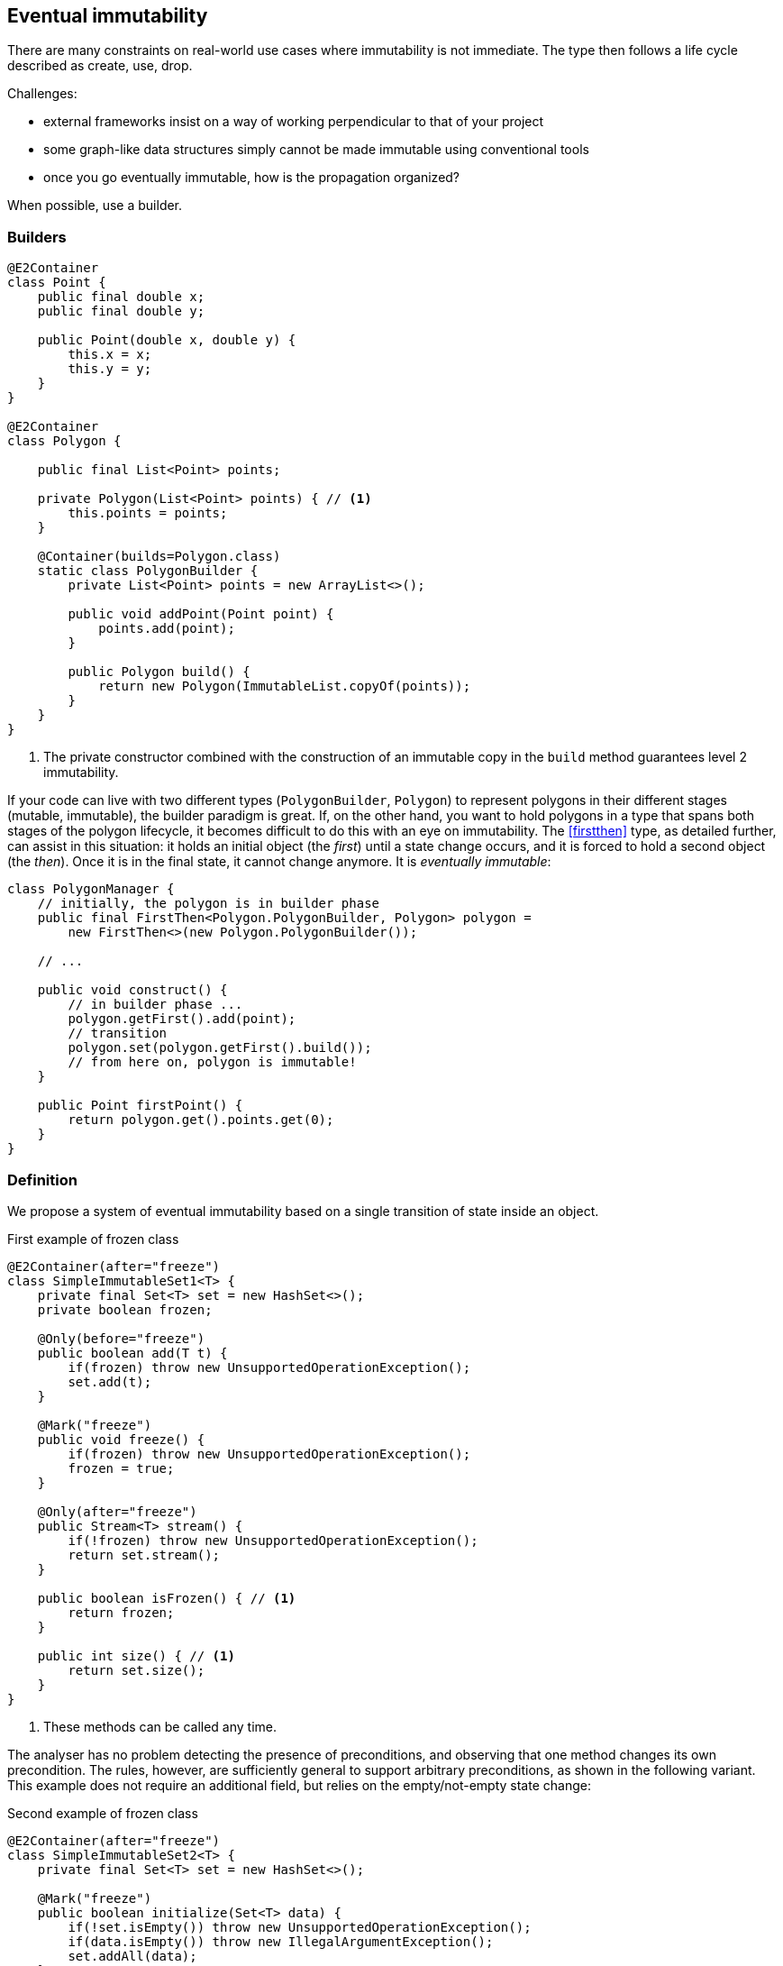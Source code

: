 == Eventual immutability

There are many constraints on real-world use cases where immutability is not immediate.
The type then follows a life cycle described as create, use, drop.

Challenges:

* external frameworks insist on a way of working perpendicular to that of your project
* some graph-like data structures simply cannot be made immutable using conventional tools
* once you go eventually immutable, how is the propagation organized?

When possible, use a builder.

=== Builders

[source,java]
----
@E2Container
class Point {
    public final double x;
    public final double y;

    public Point(double x, double y) {
        this.x = x;
        this.y = y;
    }
}

@E2Container
class Polygon {

    public final List<Point> points;

    private Polygon(List<Point> points) { // <1>
        this.points = points;
    }

    @Container(builds=Polygon.class)
    static class PolygonBuilder {
        private List<Point> points = new ArrayList<>();

        public void addPoint(Point point) {
            points.add(point);
        }

        public Polygon build() {
            return new Polygon(ImmutableList.copyOf(points));
        }
    }
}
----
<1> The private constructor combined with the construction of an immutable copy in the `build` method guarantees level 2 immutability.

If your code can live with two different types (`PolygonBuilder`, `Polygon`) to represent polygons in their different stages (mutable, immutable), the builder paradigm is great.
If, on the other hand, you want to hold polygons in a type that spans both stages of the polygon lifecycle, it becomes difficult to do this with an eye on immutability.
The <<firstthen>> type, as detailed further, can assist in this situation: it holds an initial object (the _first_) until a state change occurs, and it is forced to hold a second object (the _then_).
Once it is in the final state, it cannot change anymore.
It is _eventually immutable_:

[source,java]
----
class PolygonManager {
    // initially, the polygon is in builder phase
    public final FirstThen<Polygon.PolygonBuilder, Polygon> polygon =
        new FirstThen<>(new Polygon.PolygonBuilder());

    // ...

    public void construct() {
        // in builder phase ...
        polygon.getFirst().add(point);
        // transition
        polygon.set(polygon.getFirst().build());
        // from here on, polygon is immutable!
    }

    public Point firstPoint() {
        return polygon.get().points.get(0);
    }
}
----

=== Definition

We propose a system of eventual immutability based on a single transition of state inside an object.

.First example of frozen class
[source,java]
----
@E2Container(after="freeze")
class SimpleImmutableSet1<T> {
    private final Set<T> set = new HashSet<>();
    private boolean frozen;

    @Only(before="freeze")
    public boolean add(T t) {
        if(frozen) throw new UnsupportedOperationException();
        set.add(t);
    }

    @Mark("freeze")
    public void freeze() {
        if(frozen) throw new UnsupportedOperationException();
        frozen = true;
    }

    @Only(after="freeze")
    public Stream<T> stream() {
        if(!frozen) throw new UnsupportedOperationException();
        return set.stream();
    }

    public boolean isFrozen() { // <1>
        return frozen;
    }

    public int size() { // <1>
        return set.size();
    }
}
----
<1> These methods can be called any time.

The analyser has no problem detecting the presence of preconditions, and observing that one method changes its own precondition.
The rules, however, are sufficiently general to support arbitrary preconditions, as shown in the following variant.
This example does not require an additional field, but relies on the empty/not-empty state change:

.Second example of frozen class
[source,java]
----
@E2Container(after="freeze")
class SimpleImmutableSet2<T> {
    private final Set<T> set = new HashSet<>();

    @Mark("freeze")
    public boolean initialize(Set<T> data) {
        if(!set.isEmpty()) throw new UnsupportedOperationException();
        if(data.isEmpty()) throw new IllegalArgumentException();
        set.addAll(data);
    }

    @Only(after="freeze")
    public Stream<T> stream() {
        if(set.isEmpty()) throw new UnsupportedOperationException();
        return set.stream();
    }

    public int size() {
        return set.size();
    }
}
----

At this point the project intends to implement this form of eventuality for immutability and nullability, but not for the container property.

=== Object flows

So how does the analyser know whether the state change has happened?
The answer lies in computing _object flows_: traces of how and in which order the code accesses an object's methods, and of how these objects travel via assignments and through method calls.

A typical _origin_ of an object flow is a new object creation expression, which takes place in either a method, or a field assignment.
In the following example statement, the expression creates a `StringBuilder` object, accesses the `append` method repeatedly, and then discards the `StringBuilder` object (in favour of a `String`):

[source,java]
----
return new StringBuider().append(i).append("+").append(j).toString();
----

In general, there are three different ways of moving the object outside the creating method:

. the method returns the newly created object,
. the method passes on the newly created object as an argument to a method call (either static, or on another object),
. the method assigns the newly created object to a field inside the class.

Some different origins or starting points for an object flow are:

. new object creation, as in `Point p = new Point(x, y)`, which starts a flow residing in the local variable `p`;
. incoming flows as a return value of method calls or operators, as in `int s = set.size()`, which starts a flow in `s`;
. reading the value of a field;
. literals (attached as statics in the type), as in `Random r = new Random(123L)`, where the long constant starts a flow which 'travels' to the `seed` parameter of the constructor.
. incoming flows from outside the method via parameters, as in the `seed` parameter of the `Random(long seed)` constructor.

Once a flow has started, the code has the opportunity to execute the object's methods.
These methods can be modifying, or not; in the same way, passing the object as an argument of a method can be modifying or not.
While tracking non-modifying methods and arguments is useful from a code analysis' point of view, tracking the modifying methods and arguments is important to determine when the immutability state changes.
After executing the marked method, `freeze` in the example above, the object has changed state and has become immutable:

[source,java]
----
static int method1() {
    SimpleImmutableSet1 set1 = new SimpleImmutableSet1();
    set1.add("abc");
    set1.add("def");
    if (set1.isFrozen()) throw new UnsupportedOperationException();
    set1.freeze();
    if (!set1.isFrozen()) throw new UnsupportedOperationException();
    return (int) set1.stream().count();
}

static int method2() {
    FreezableSet set2 = new FreezableSet();
    set2.add("abc");
    set2.add("def");
    return (int) set2.stream().count(); // <1>
}

static int method3() {
    FreezableSet set3 = new FreezableSet();
    set3.add("abc");
    set3.freeze();
    set3.add("def");  // <1>
    return (int) set3.stream().count();
}
----
<1> The code analyser marks these statements as errors!

The analyser chains together the different flows; in this way, it is mostly able to detect whether an object is a mutable or immutable state.
Once the analyser confirms the object's state change has happened, it can add the `@E2Immutable` annotation to the field or method, as detailed in <<propagation-dynamic>>.

=== Propagation

A type with fields which satisfies all the rules for (eventual) level 2 immutability, with the caveat that some of its fields are eventually immutable themselves, can become level 2 immutable only in situations where these fields have reached immutability.
This means that the object flow analyser has to be able to verify that at some point in the object flow reaching the fields, the mark should be present.

=== Before the mark

A method can return an eventually immutable object, guaranteed to be in its initial state.
This can be annotated with {beforeMark}.
Employing `SimpleImmutableSet1` from the example above,

[source,java]
----
@BeforeMark
public SimpleImmutableSet1 create() {
    return new SimpleImmutableSet1();
}
----

Similarly, the analyser can compute a parameter to be {beforeMark}, when in the method, at least one before-mark methods is called on the parameter.
Finally, a field can even be {beforeMark}, when it is created or arrives in the type as {beforeMark}, and stays in this state.

=== Annotations

When a type is eventually level 1 immutable, should the field(s) of the state transition be {variable} or {final}?
Similarly, when a type is eventually level 2 immutable, should the analyser mark the support data fields {modified} or {nm}?

Basically, we propose to mark with the end state, qualifying with the parameter `after`:

[options=header]
|===
| property | not present | eventually | effectively
| finality of field | {variable} | `@Final(after="mark")` | {final}
| modification of field | {modified} | `@NotModified(after="mark")` | {nm}
|===

Since in an IDE it is not too easy to have multiple visual markers, it seems best to use the same visuals as the end state.

When a type is effectively level 1 immutable (not eventually), all fields are effectively final.
The analyser wants to emphasise the rules needed to obtain (eventual) level 2 immutability, by clearly indicating which fields break the level 2 immutability rules.
In the case of eventual level 2 immutability,

* modifications to the support data cease after a given mark
* the analyser disallows modifications to the other fields.

The following arrangement uses the intermediary annotation {supportData} to indicate that rules 2 and 3 apply to reach level 2 immutability, but are currently not satisfied:

[options=header,cols="50,25,25"]
|===
| property       | field | support data field
| modified       | {modified} | {modified}
| not modified   | {nm}       | {nm} {supportData}
| eventually not modified                              |{modified} (not recognized) |  `@NotModified(after="mark")` {supportData}
| not modified and satisfying rules 2 and 3            | - | {nm}
| eventually not modified and satisfying rules 2 and 3 |- | `@NotModified(after="mark")`
|===

Eventual finality simply adds a  `@Final(after="mark")` annotation to each of these situations.

=== Marking by hand

{mark} can only be set in a modifying method.

// ensure a newline at the end
